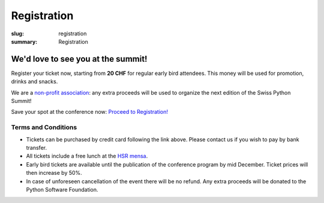 Registration
############

:slug: registration
:summary: Registration

We'd love to see you at the summit!
===================================

Register your ticket now, starting from **20 CHF** for regular early bird attendees.
This money will be used for promotion, drinks and snacks.

We are a `non-profit association <https://github.com/SwissPy/SPSA/blob/master/bylaws.md>`_: any extra proceeds
will be used to organize the next edition of the Swiss Python Summit!

Save your spot at the conference now: `Proceed to Registration! <https://ti.to/swiss-python-summit-association/sps18/>`_


Terms and Conditions
--------------------

* Tickets can be purchased by credit card following the link above. Please contact us if you wish to pay by bank transfer.
* All tickets include a free lunch at the `HSR mensa <http://hochschule-rapperswil.sv-restaurant.ch/de/menuplan/mensa>`__.
* Early bird tickets are available until the publication of the conference program by mid December. Ticket prices will then increase by 50%.
* In case of unforeseen cancellation of the event there will be no refund. Any extra proceeds will be donated to the Python Software Foundation.
